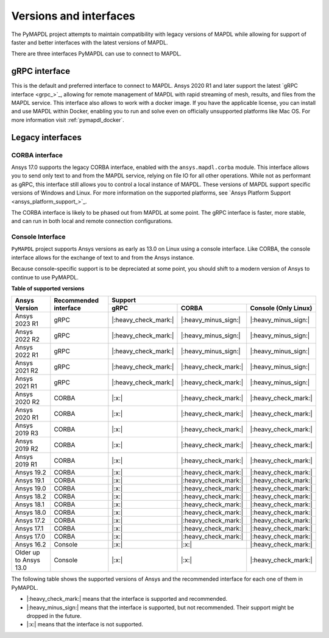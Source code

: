 ***********************
Versions and interfaces
***********************
The PyMAPDL project attempts to maintain compatibility with legacy
versions of MAPDL while allowing for support of faster and better
interfaces with the latest versions of MAPDL.

There are three interfaces PyMAPDL can use to connect to MAPDL.



gRPC interface
~~~~~~~~~~~~~~
This is the default and preferred interface to connect to MAPDL.
Ansys 2020 R1 and later support the latest `gRPC interface <grpc_>`_, allowing
for remote management of MAPDL with rapid streaming of mesh, results,
and files from the MAPDL service.
This interface also allows to work with a docker image.
If you have the applicable license, you can install and use 
MAPDL within Docker, enabling you
to run and solve even on officially unsupported platforms like Mac
OS. For more information visit :ref:`pymapdl_docker`.


Legacy interfaces
~~~~~~~~~~~~~~~~~

CORBA interface
---------------

Ansys 17.0 supports the legacy CORBA interface, enabled with the
``ansys.mapdl.corba`` module. This interface allows you to send only
text to and from the MAPDL service, relying on file IO for all other
operations. While not as performant as gRPC, this interface still
allows you to control a local instance of MAPDL. These versions of
MAPDL support specific versions of Windows and Linux.
For more information on the supported platforms, see 
`Ansys Platform Support <ansys_platform_support_>`_.

The CORBA interface is likely to be phased out from MAPDL at some
point. The gRPC interface is faster, more stable, and can run in
both local and remote connection configurations.


Console Interface
-----------------

``PyMAPDL`` project supports Ansys versions as early as 13.0 on Linux using a
console interface. Like CORBA, the console interface allows for the exchange of text to
and from the Ansys instance.

Because console-specific support is to be depreciated at some point, you should
shift to a modern version of Ansys to continue to use PyMAPDL.



.. _table_versions:

**Table of supported versions**

+---------------------------+------------------------+-----------------------------------------------------------------------+
| Ansys Version             | Recommended interface  | Support                                                               |
|                           |                        +-----------------------+-----------------------+-----------------------+
|                           |                        | gRPC                  | CORBA                 | Console (Only Linux)  |
+===========================+========================+=======================+=======================+=======================+
| Ansys 2023 R1             | gRPC                   | |:heavy_check_mark:|  | |:heavy_minus_sign:|  | |:heavy_minus_sign:|  |
+---------------------------+------------------------+-----------------------+-----------------------+-----------------------+
| Ansys 2022 R2             | gRPC                   | |:heavy_check_mark:|  | |:heavy_minus_sign:|  | |:heavy_minus_sign:|  |
+---------------------------+------------------------+-----------------------+-----------------------+-----------------------+
| Ansys 2022 R1             | gRPC                   | |:heavy_check_mark:|  | |:heavy_minus_sign:|  | |:heavy_minus_sign:|  |
+---------------------------+------------------------+-----------------------+-----------------------+-----------------------+
| Ansys 2021 R2             | gRPC                   | |:heavy_check_mark:|  | |:heavy_check_mark:|  | |:heavy_minus_sign:|  |
+---------------------------+------------------------+-----------------------+-----------------------+-----------------------+
| Ansys 2021 R1             | gRPC                   | |:heavy_check_mark:|  | |:heavy_check_mark:|  | |:heavy_minus_sign:|  |
+---------------------------+------------------------+-----------------------+-----------------------+-----------------------+
| Ansys 2020 R2             | CORBA                  | |:x:|                 | |:heavy_check_mark:|  | |:heavy_check_mark:|  |
+---------------------------+------------------------+-----------------------+-----------------------+-----------------------+
| Ansys 2020 R1             | CORBA                  | |:x:|                 | |:heavy_check_mark:|  | |:heavy_check_mark:|  |
+---------------------------+------------------------+-----------------------+-----------------------+-----------------------+
| Ansys 2019 R3             | CORBA                  | |:x:|                 | |:heavy_check_mark:|  | |:heavy_check_mark:|  |
+---------------------------+------------------------+-----------------------+-----------------------+-----------------------+
| Ansys 2019 R2             | CORBA                  | |:x:|                 | |:heavy_check_mark:|  | |:heavy_check_mark:|  |
+---------------------------+------------------------+-----------------------+-----------------------+-----------------------+
| Ansys 2019 R1             | CORBA                  | |:x:|                 | |:heavy_check_mark:|  | |:heavy_check_mark:|  |
+---------------------------+------------------------+-----------------------+-----------------------+-----------------------+
| Ansys 19.2                | CORBA                  | |:x:|                 | |:heavy_check_mark:|  | |:heavy_check_mark:|  |
+---------------------------+------------------------+-----------------------+-----------------------+-----------------------+
| Ansys 19.1                | CORBA                  | |:x:|                 | |:heavy_check_mark:|  | |:heavy_check_mark:|  |
+---------------------------+------------------------+-----------------------+-----------------------+-----------------------+
| Ansys 19.0                | CORBA                  | |:x:|                 | |:heavy_check_mark:|  | |:heavy_check_mark:|  |
+---------------------------+------------------------+-----------------------+-----------------------+-----------------------+
| Ansys 18.2                | CORBA                  | |:x:|                 | |:heavy_check_mark:|  | |:heavy_check_mark:|  |
+---------------------------+------------------------+-----------------------+-----------------------+-----------------------+
| Ansys 18.1                | CORBA                  | |:x:|                 | |:heavy_check_mark:|  | |:heavy_check_mark:|  |
+---------------------------+------------------------+-----------------------+-----------------------+-----------------------+
| Ansys 18.0                | CORBA                  | |:x:|                 | |:heavy_check_mark:|  | |:heavy_check_mark:|  |
+---------------------------+------------------------+-----------------------+-----------------------+-----------------------+
| Ansys 17.2                | CORBA                  | |:x:|                 | |:heavy_check_mark:|  | |:heavy_check_mark:|  |
+---------------------------+------------------------+-----------------------+-----------------------+-----------------------+
| Ansys 17.1                | CORBA                  | |:x:|                 | |:heavy_check_mark:|  | |:heavy_check_mark:|  |
+---------------------------+------------------------+-----------------------+-----------------------+-----------------------+
| Ansys 17.0                | CORBA                  | |:x:|                 | |:heavy_check_mark:|  | |:heavy_check_mark:|  |
+---------------------------+------------------------+-----------------------+-----------------------+-----------------------+
| Ansys 16.2                | Console                | |:x:|                 | |:x:|                 | |:heavy_check_mark:|  |
+---------------------------+------------------------+-----------------------+-----------------------+-----------------------+
| Older up to Ansys 13.0    | Console                | |:x:|                 | |:x:|                 | |:heavy_check_mark:|  |
+---------------------------+------------------------+-----------------------+-----------------------+-----------------------+

The following table shows the supported versions of Ansys and the recommended interface for each one of them in PyMAPDL.

* |:heavy_check_mark:| means that the interface is supported and recommended.
* |:heavy_minus_sign:| means that the interface is supported, but not recommended. Their support might be dropped in the future.
* |:x:| means that the interface is not supported.
